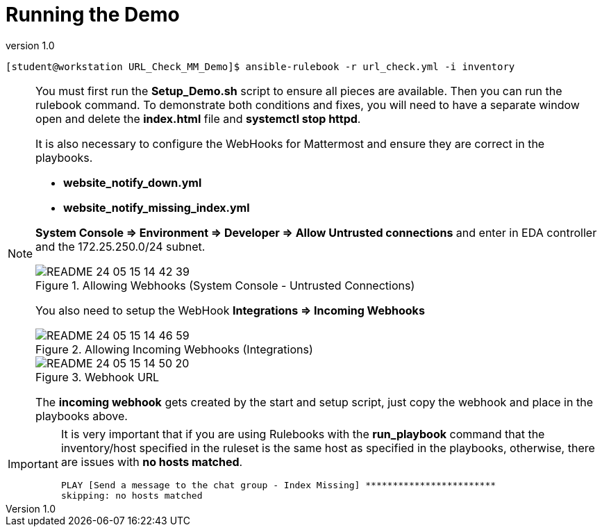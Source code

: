 // Initial Settings for Github
ifdef::env-github[]
:status:
:outfilesuffix: .adoc
:caution-caption: :fire:
:important-caption: :exclamation:
:note-caption: :paperclip:
:tip-caption: :bulb:
:warning-caption: :warning:
endif::[]
:revnumber: 1.0


= Running the Demo

[source,bash]
----
[student@workstation URL_Check_MM_Demo]$ ansible-rulebook -r url_check.yml -i inventory
----

[NOTE]
=====
You must first run the *Setup_Demo.sh* script to ensure all pieces are available. Then you can run the rulebook command. To demonstrate both conditions and fixes, you will need to have a separate window open and delete the *index.html* file and *systemctl stop httpd*.

It is also necessary to configure the WebHooks for Mattermost and ensure they are correct in the playbooks.

* *website_notify_down.yml*
* *website_notify_missing_index.yml*

*System Console => Environment => Developer => Allow Untrusted connections* and enter in EDA controller and the 172.25.250.0/24 subnet.


image::images/README-24-05-15-14-42-39.png[title="Allowing Webhooks (System Console - Untrusted Connections)", align="center"]

You also need to setup the WebHook *Integrations => Incoming Webhooks*

image::images/README-24-05-15-14-46-59.png[title="Allowing Incoming Webhooks (Integrations)", align="center"]

image::images/README-24-05-15-14-50-20.png[title="Webhook URL", align="center"]

The *incoming webhook* gets created by the start and setup script, just copy the webhook and place in the playbooks above.


=====

[IMPORTANT]
=====
It is very important that if you are using Rulebooks with the *run_playbook* command that the inventory/host specified in the ruleset is the same host as specified in the playbooks, otherwise, there are issues with *no hosts matched*.

[source,bash]
----
PLAY [Send a message to the chat group - Index Missing] ************************
skipping: no hosts matched
----

=====